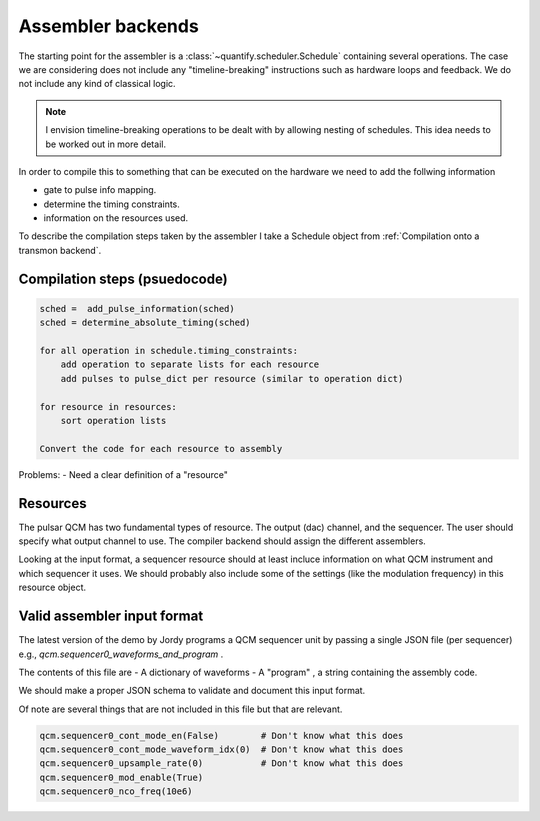 
===============================
Assembler backends
===============================

The starting point for the assembler is a :class:`~quantify.scheduler.Schedule` containing several operations.
The case we are considering does not include any "timeline-breaking" instructions such as hardware loops and feedback.
We do not include any kind of classical logic.

.. note::

    I envision timeline-breaking operations to be dealt with by allowing nesting of schedules.
    This idea needs to be worked out in more detail.

In order to compile this to something that can be executed on the hardware we need to add the follwing information

- gate to pulse info mapping.
- determine the timing constraints.
- information on the resources used.

To describe the compilation steps taken by the assembler I take a Schedule object from :ref:`Compilation onto a transmon backend`.



Compilation steps (psuedocode)
---------------------------------


.. code::

    sched =  add_pulse_information(sched)
    sched = determine_absolute_timing(sched)

    for all operation in schedule.timing_constraints:
        add operation to separate lists for each resource
        add pulses to pulse_dict per resource (similar to operation dict)

    for resource in resources:
        sort operation lists

    Convert the code for each resource to assembly

Problems:
- Need a clear definition of a "resource"


Resources
---------------------------------

The pulsar QCM has two fundamental types of resource.
The output (dac) channel, and the sequencer.
The user should specify what output channel to use.
The compiler backend should assign the different assemblers.

Looking at the input format, a sequencer resource should at least incluce information on what QCM instrument and which sequencer it uses.
We should probably also include some of the settings (like the modulation frequency) in this resource object.



Valid assembler input format
-------------------------------

The latest version of the demo by Jordy programs a QCM sequencer unit by passing a single JSON file (per sequencer) e.g., `qcm.sequencer0_waveforms_and_program` .

The contents of this file are
- A dictionary of waveforms
- A "program" , a string containing the assembly code.

We should make a proper JSON schema to validate and document this input format.

Of note are several things that are not included in this file but that are relevant.

.. code:: python

    qcm.sequencer0_cont_mode_en(False)        # Don't know what this does
    qcm.sequencer0_cont_mode_waveform_idx(0)  # Don't know what this does
    qcm.sequencer0_upsample_rate(0)           # Don't know what this does
    qcm.sequencer0_mod_enable(True)
    qcm.sequencer0_nco_freq(10e6)


